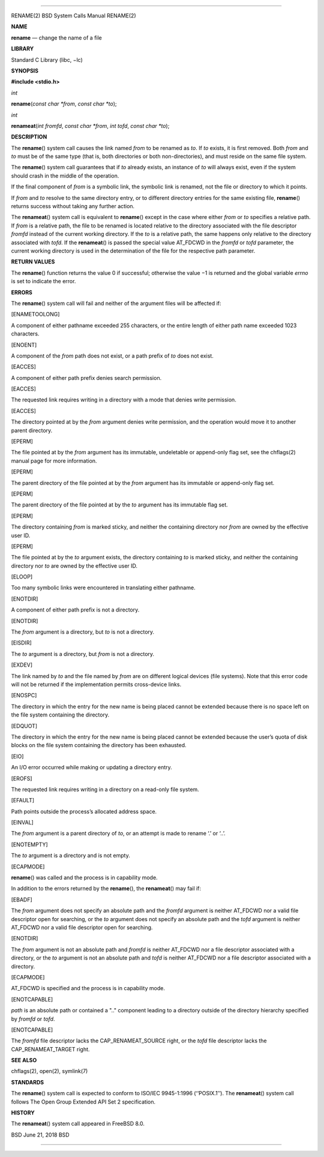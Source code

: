 --------------

RENAME(2) BSD System Calls Manual RENAME(2)

**NAME**

**rename** — change the name of a file

**LIBRARY**

Standard C Library (libc, −lc)

**SYNOPSIS**

**#include <stdio.h>**

*int*

**rename**\ (*const char *from*, *const char *to*);

*int*

**renameat**\ (*int fromfd*, *const char *from*, *int tofd*,
*const char *to*);

**DESCRIPTION**

The **rename**\ () system call causes the link named *from* to be
renamed as *to*. If *to* exists, it is first removed. Both *from* and
*to* must be of the same type (that is, both directories or both
non-directories), and must reside on the same file system.

The **rename**\ () system call guarantees that if *to* already exists,
an instance of *to* will always exist, even if the system should crash
in the middle of the operation.

If the final component of *from* is a symbolic link, the symbolic link
is renamed, not the file or directory to which it points.

If *from* and *to* resolve to the same directory entry, or to different
directory entries for the same existing file, **rename**\ () returns
success without taking any further action.

The **renameat**\ () system call is equivalent to **rename**\ () except
in the case where either *from* or *to* specifies a relative path. If
*from* is a relative path, the file to be renamed is located relative to
the directory associated with the file descriptor *fromfd* instead of
the current working directory. If the *to* is a relative path, the same
happens only relative to the directory associated with *tofd*. If the
**renameat**\ () is passed the special value AT_FDCWD in the *fromfd* or
*tofd* parameter, the current working directory is used in the
determination of the file for the respective path parameter.

**RETURN VALUES**

The **rename**\ () function returns the value 0 if successful; otherwise
the value −1 is returned and the global variable *errno* is set to
indicate the error.

**ERRORS**

The **rename**\ () system call will fail and neither of the argument
files will be affected if:

[ENAMETOOLONG]

A component of either pathname exceeded 255 characters, or the entire
length of either path name exceeded 1023 characters.

[ENOENT]

A component of the *from* path does not exist, or a path prefix of *to*
does not exist.

[EACCES]

A component of either path prefix denies search permission.

[EACCES]

The requested link requires writing in a directory with a mode that
denies write permission.

[EACCES]

The directory pointed at by the *from* argument denies write permission,
and the operation would move it to another parent directory.

[EPERM]

The file pointed at by the *from* argument has its immutable,
undeletable or append-only flag set, see the chflags(2) manual page for
more information.

[EPERM]

The parent directory of the file pointed at by the *from* argument has
its immutable or append-only flag set.

[EPERM]

The parent directory of the file pointed at by the *to* argument has its
immutable flag set.

[EPERM]

The directory containing *from* is marked sticky, and neither the
containing directory nor *from* are owned by the effective user ID.

[EPERM]

The file pointed at by the *to* argument exists, the directory
containing *to* is marked sticky, and neither the containing directory
nor *to* are owned by the effective user ID.

[ELOOP]

Too many symbolic links were encountered in translating either pathname.

[ENOTDIR]

A component of either path prefix is not a directory.

[ENOTDIR]

The *from* argument is a directory, but *to* is not a directory.

[EISDIR]

The *to* argument is a directory, but *from* is not a directory.

[EXDEV]

The link named by *to* and the file named by *from* are on different
logical devices (file systems). Note that this error code will not be
returned if the implementation permits cross-device links.

[ENOSPC]

The directory in which the entry for the new name is being placed cannot
be extended because there is no space left on the file system containing
the directory.

[EDQUOT]

The directory in which the entry for the new name is being placed cannot
be extended because the user’s quota of disk blocks on the file system
containing the directory has been exhausted.

[EIO]

An I/O error occurred while making or updating a directory entry.

[EROFS]

The requested link requires writing in a directory on a read-only file
system.

[EFAULT]

Path points outside the process’s allocated address space.

[EINVAL]

The *from* argument is a parent directory of *to*, or an attempt is made
to rename ‘.’ or ‘..’.

[ENOTEMPTY]

The *to* argument is a directory and is not empty.

[ECAPMODE]

**rename**\ () was called and the process is in capability mode.

In addition to the errors returned by the **rename**\ (), the
**renameat**\ () may fail if:

[EBADF]

The *from* argument does not specify an absolute path and the *fromfd*
argument is neither AT_FDCWD nor a valid file descriptor open for
searching, or the *to* argument does not specify an absolute path and
the *tofd* argument is neither AT_FDCWD nor a valid file descriptor open
for searching.

[ENOTDIR]

The *from* argument is not an absolute path and *fromfd* is neither
AT_FDCWD nor a file descriptor associated with a directory, or the *to*
argument is not an absolute path and *tofd* is neither AT_FDCWD nor a
file descriptor associated with a directory.

[ECAPMODE]

AT_FDCWD is specified and the process is in capability mode.

[ENOTCAPABLE]

*path* is an absolute path or contained a ".." component leading to a
directory outside of the directory hierarchy specified by *fromfd* or
*tofd*.

[ENOTCAPABLE]

The *fromfd* file descriptor lacks the CAP_RENAMEAT_SOURCE right, or the
*tofd* file descriptor lacks the CAP_RENAMEAT_TARGET right.

**SEE ALSO**

chflags(2), open(2), symlink(7)

**STANDARDS**

The **rename**\ () system call is expected to conform to ISO/IEC
9945-1:1996 (‘‘POSIX.1’’). The **renameat**\ () system call follows The
Open Group Extended API Set 2 specification.

**HISTORY**

The **renameat**\ () system call appeared in FreeBSD 8.0.

BSD June 21, 2018 BSD

--------------
